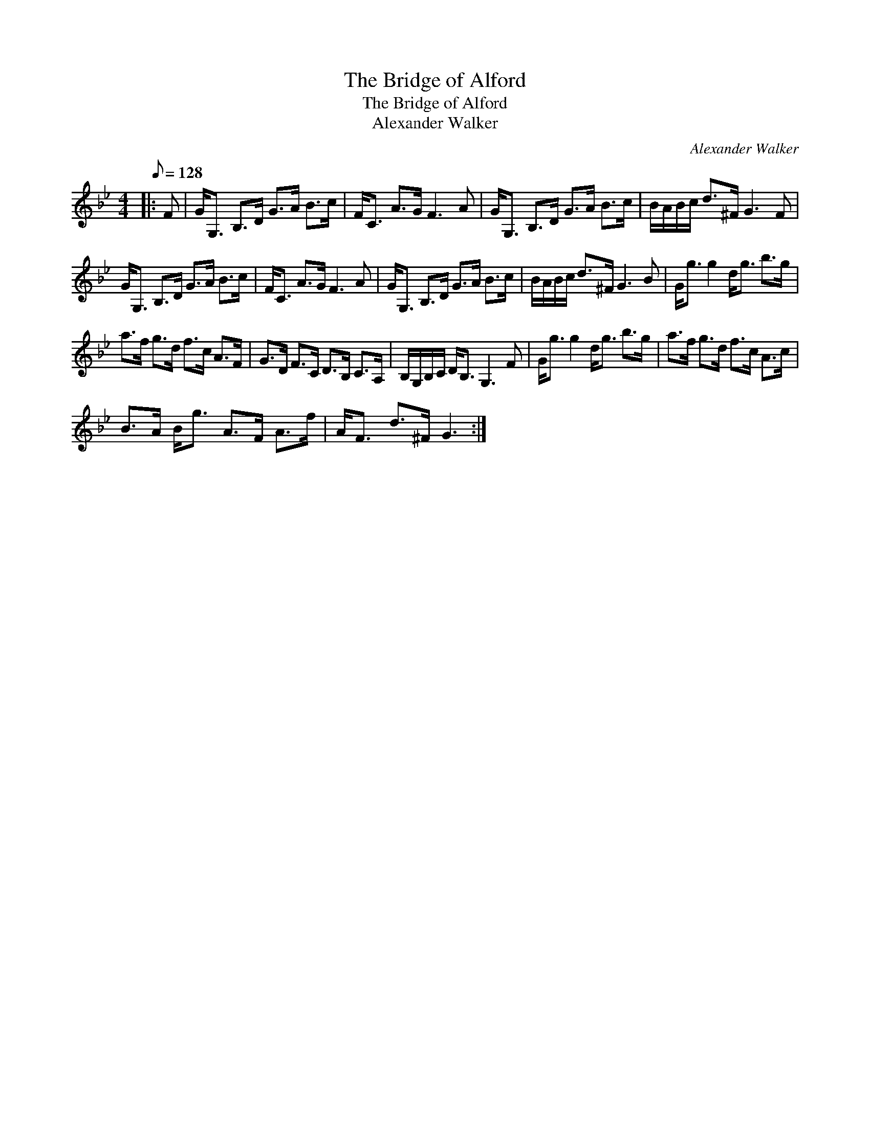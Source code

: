 X:1
T:The Bridge of Alford
T:The Bridge of Alford
T:Alexander Walker
C:Alexander Walker
L:1/8
Q:1/8=128
M:4/4
K:Gmin
V:1 treble 
V:1
|: F | G<G, B,>D G>A B>c | F<C A>G F3 A | G<G, B,>D G>A B>c | B/A/B/c/ d>^F G3 F | %5
 G<G, B,>D G>A B>c | F<C A>G F3 A | G<G, B,>D G>A B>c | B/A/B/c/ d>^F G3 B | G<g g2 d<g b>g | %10
 a>f g>d f>c A>F | G>D F>C D>B, C>A, | B,/G,/B,/C/ D<B, G,3 F | G<g g2 d<g b>g | a>f g>d f>c A>c | %15
 B>A B<g A>F A>f | A<F d>^F G3 :| %17

